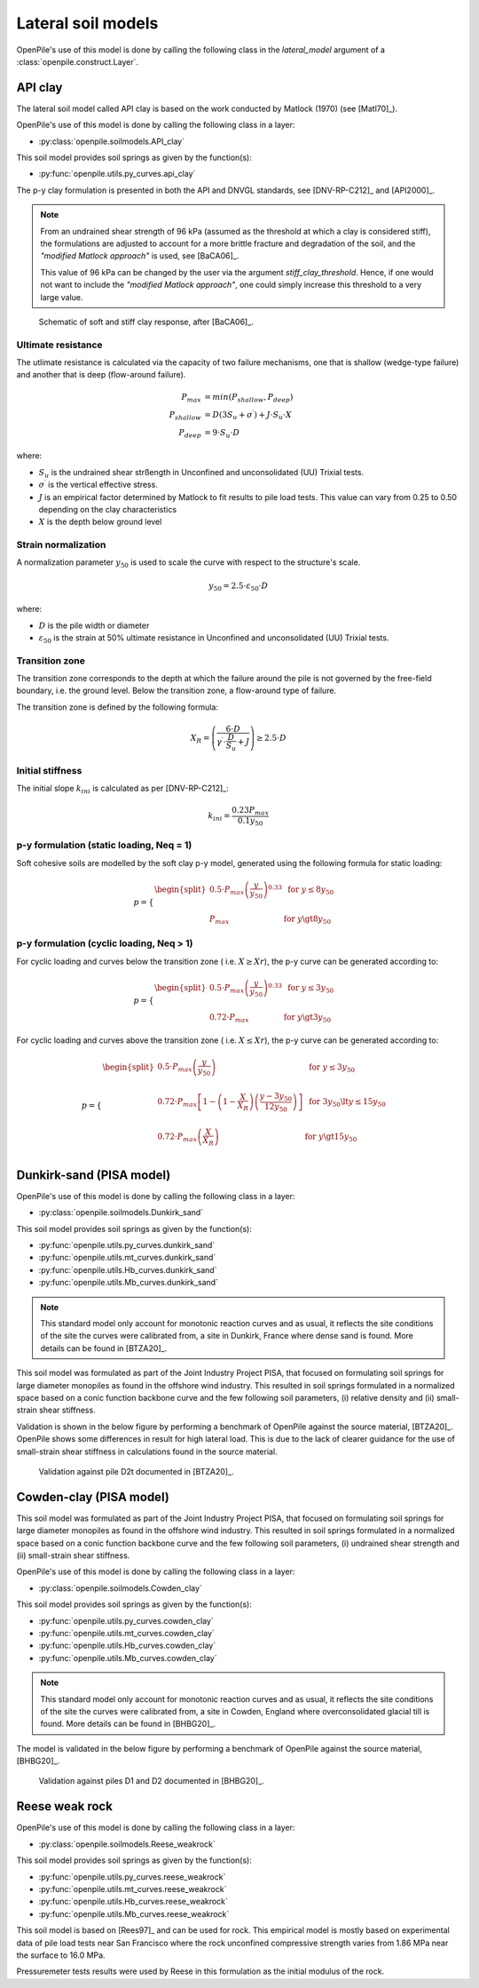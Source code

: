 Lateral soil models
===================

OpenPile's use of this model is done by calling the following class in
the `lateral_model` argument of a :class:`openpile.construct.Layer`.


.. %%%%%%%%%%%%%%%%%%%%%%%%%%%%%%%%%%%%%%%%%%%%%%
.. _API-lat-clay:

API clay
--------

The lateral soil model called API clay is based on the work conducted by Matlock (1970) (see [Matl70]_).  

OpenPile's use of this model is done by calling the following class in a layer:

* :py:class:`openpile.soilmodels.API_clay`

This soil model provides soil springs as given by the function(s):

* :py:func:`openpile.utils.py_curves.api_clay`

The p-y clay formulation is presented in both the API and DNVGL standards,
see [DNV-RP-C212]_ and [API2000]_. 


.. note::
    From an undrained shear strength of 96 kPa (assumed as the threshold at which a clay is considered stiff), 
    the formulations are adjusted to account for a more brittle fracture and degradation 
    of the soil, and the *"modified Matlock approach"* is used, see [BaCA06]_.

    This value of 96 kPa can be changed by the user via the argument `stiff_clay_threshold`.
    Hence, if one would not want to include the *"modified Matlock approach"*, 
    one could simply increase this threshold to a very large value.

.. figure:: _static/schematic_curves.png
    :width: 80%

    Schematic of soft and stiff clay response, after [BaCA06]_.


Ultimate resistance 
^^^^^^^^^^^^^^^^^^^

The utlimate resistance is calculated via the capacity of two failure mechanisms,
one that is shallow (wedge-type failure) and another that is deep (flow-around failure).

.. math::

    P_{max} &= min(P_{shallow}, P_{deep})
    \\\\
    P_{shallow} &= D (3 S_u + \sigma^{\prime}) + J \cdot S_u \cdot X
    \\\\
    P_{deep} &=  9 \cdot S_u \cdot D

where: 

* :math:`S_u` is the undrained shear strßength in Unconfined and 
  unconsolidated (UU) Trixial tests.
* :math:`\sigma^{\prime}` is the vertical effective stress.
* :math:`J` is an empirical factor determined by Matlock to fit results 
  to pile load tests. This value can vary from 0.25 to 0.50 depending on 
  the clay characteristics
* :math:`X` is the depth below ground level


Strain normalization
^^^^^^^^^^^^^^^^^^^^

A normalization parameter :math:`y_{50}` is used to scale the curve with respect
to the structure's scale.

.. math::

    y_{50} = 2.5 \cdot \varepsilon_{50} \cdot D

where: 

* :math:`D` is the pile width or diameter
* :math:`\varepsilon_{50}` is the strain at 50% ultimate resistance
  in Unconfined and unconsolidated (UU) Trixial tests.

Transition zone
^^^^^^^^^^^^^^^

The transition zone corresponds to the depth at which the failure 
around the pile is not governed by the free-field boundary, i.e. the ground level.
Below the transition zone, a flow-around type of failure.

The transition zone is defined by the following formula:

.. math::

    X_R = \left( \frac{6 \cdot D}{\gamma^{\prime} \cdot \frac{D}{S_u} + J} \right) \ge  2.5 \cdot D

Initial stiffness
^^^^^^^^^^^^^^^^^

The initial slope :math:`k_{ini}` is calculated as per [DNV-RP-C212]_:  

.. math::

    k_{ini} = \dfrac{0.23 P_{max}}{0.1 y_{50}}

p-y formulation (static loading, Neq = 1)
^^^^^^^^^^^^^^^^^^^^^^^^^^^^^^^^^^^^^^^^^

Soft cohesive soils are modelled by the soft clay p-y model, 
generated using the following formula for static loading: 

.. math::

    p = 
    \begin{cases} 
    \begin{split}
    0.5 \cdot P_{max} \left( \frac{y}{y_{50}} \right)^{0.33} & \text{  for } y \le 8 y_{50} \\ 
    \\
    P_{max} & \text{  for } y \gt 8 y_{50}
    \end{split}
    \end{cases}  

p-y formulation (cyclic loading, Neq > 1)
^^^^^^^^^^^^^^^^^^^^^^^^^^^^^^^^^^^^^^^^^

For cyclic loading and curves below the transition zone ( i.e. :math:`X \ge Xr`), 
the p-y curve can be generated according to: 

.. math::

    p = 
    \begin{cases} 
    \begin{split}
    0.5 \cdot P_{max} \left( \frac{y}{y_{50}} \right)^{0.33} & \text{  for } y \le 3 y_{50} \\ 
    \\
    0.72 \cdot P_{max} & \text{  for } y \gt 3 y_{50}
    \end{split}
    \end{cases}  

For cyclic loading and curves above the transition zone ( i.e. :math:`X \le Xr`), 
the p-y curve can be generated according to: 

.. math::

    p = 
    \begin{cases} 
    \begin{split}
    0.5 \cdot P_{max} \left( \frac{y}{y_{50}} \right) & \text{  for } y \le 3 y_{50} \\ 
    \\
    0.72 \cdot P_{max} \left[ 1 - \left( 1 - \frac{X}{X_R} \right) \left( \frac{y - 3 y_{50}}{12 y_{50}} \right)  \right] & \text{  for } 3 y_{50} \lt y \le 15 y_{50} \\
    \\
    0.72 \cdot P_{max} \left( \frac{X}{X_R} \right) & \text{  for } y \gt 15 y_{50} \\
    \end{split}
    \end{cases}  


.. _Dunkirk-sand:

Dunkirk-sand (PISA model)
-------------------------

OpenPile's use of this model is done by calling the following class in a layer:

* :py:class:`openpile.soilmodels.Dunkirk_sand`

This soil model provides soil springs as given by the function(s):

* :py:func:`openpile.utils.py_curves.dunkirk_sand`
* :py:func:`openpile.utils.mt_curves.dunkirk_sand`
* :py:func:`openpile.utils.Hb_curves.dunkirk_sand`
* :py:func:`openpile.utils.Mb_curves.dunkirk_sand`

.. note::
    This standard model only account for monotonic reaction curves and as usual, it reflects the site conditions of the site the curves were calibrated from, a site in Dunkirk, France where dense sand is found. 
    More details can be found in [BTZA20]_.

This soil model was formulated as part of the Joint Industry Project PISA, that focused on formulating soil springs for large diameter monopiles as found in the offshore wind industry. 
This resulted in soil springs formulated in a normalized space based on a conic function backbone curve and the few following soil parameters, 
(i) relative density and (ii) small-strain shear stiffness. 

Validation is shown in the below figure by performing a benchmark of OpenPile
against the source material, [BTZA20]_. OpenPile shows some differences in result for high lateral load. 
This is due to the lack of clearer guidance for the use of small-strain shear stiffness in calculations found in the source material.

.. figure:: _static/validation/GDSM_D2t.png
    :width: 80%

    Validation against pile D2t documented in [BTZA20]_.

.. _Cowden-clay:

Cowden-clay (PISA model)
------------------------

This soil model was formulated as part of the Joint Industry Project PISA, that focused on formulating soil springs for large diameter monopiles as found in the offshore wind industry. 
This resulted in soil springs formulated in a normalized space based on a conic function backbone curve and the few following soil parameters, 
(i) undrained shear strength and (ii) small-strain shear stiffness. 

OpenPile's use of this model is done by calling the following class in a layer:

* :py:class:`openpile.soilmodels.Cowden_clay`

This soil model provides soil springs as given by the function(s):

* :py:func:`openpile.utils.py_curves.cowden_clay`
* :py:func:`openpile.utils.mt_curves.cowden_clay`
* :py:func:`openpile.utils.Hb_curves.cowden_clay`
* :py:func:`openpile.utils.Mb_curves.cowden_clay`

.. note::
    This standard model only account for monotonic reaction curves and as usual, it reflects the site conditions of the site the curves were calibrated from, a site in Cowden, England where overconsolidated glacial till is found. 
    More details can be found in [BHBG20]_.

The model is validated in the below figure by performing a benchmark of OpenPile
against the source material, [BHBG20]_.

.. figure:: _static/validation/CowdenClay_D1_D2.png
    :width: 80%

    Validation against piles D1 and D2 documented in [BHBG20]_.



.. _Reese-weakrock:

Reese weak rock 
---------------

OpenPile's use of this model is done by calling the following class in a layer:

* :py:class:`openpile.soilmodels.Reese_weakrock`

This soil model provides soil springs as given by the function(s):

* :py:func:`openpile.utils.py_curves.reese_weakrock`
* :py:func:`openpile.utils.mt_curves.reese_weakrock`
* :py:func:`openpile.utils.Hb_curves.reese_weakrock`
* :py:func:`openpile.utils.Mb_curves.reese_weakrock`

This soil model is based on [Rees97]_ and can be used for rock. 
This empirical model is mostly based on experimental data of pile load tests near San Francisco
where the rock unconfined compressive strength varies from 1.86 MPa near the surface to 16.0 MPa.

Pressuremeter tests results were used by Reese in this formulation as the initial modulus of the rock. 


